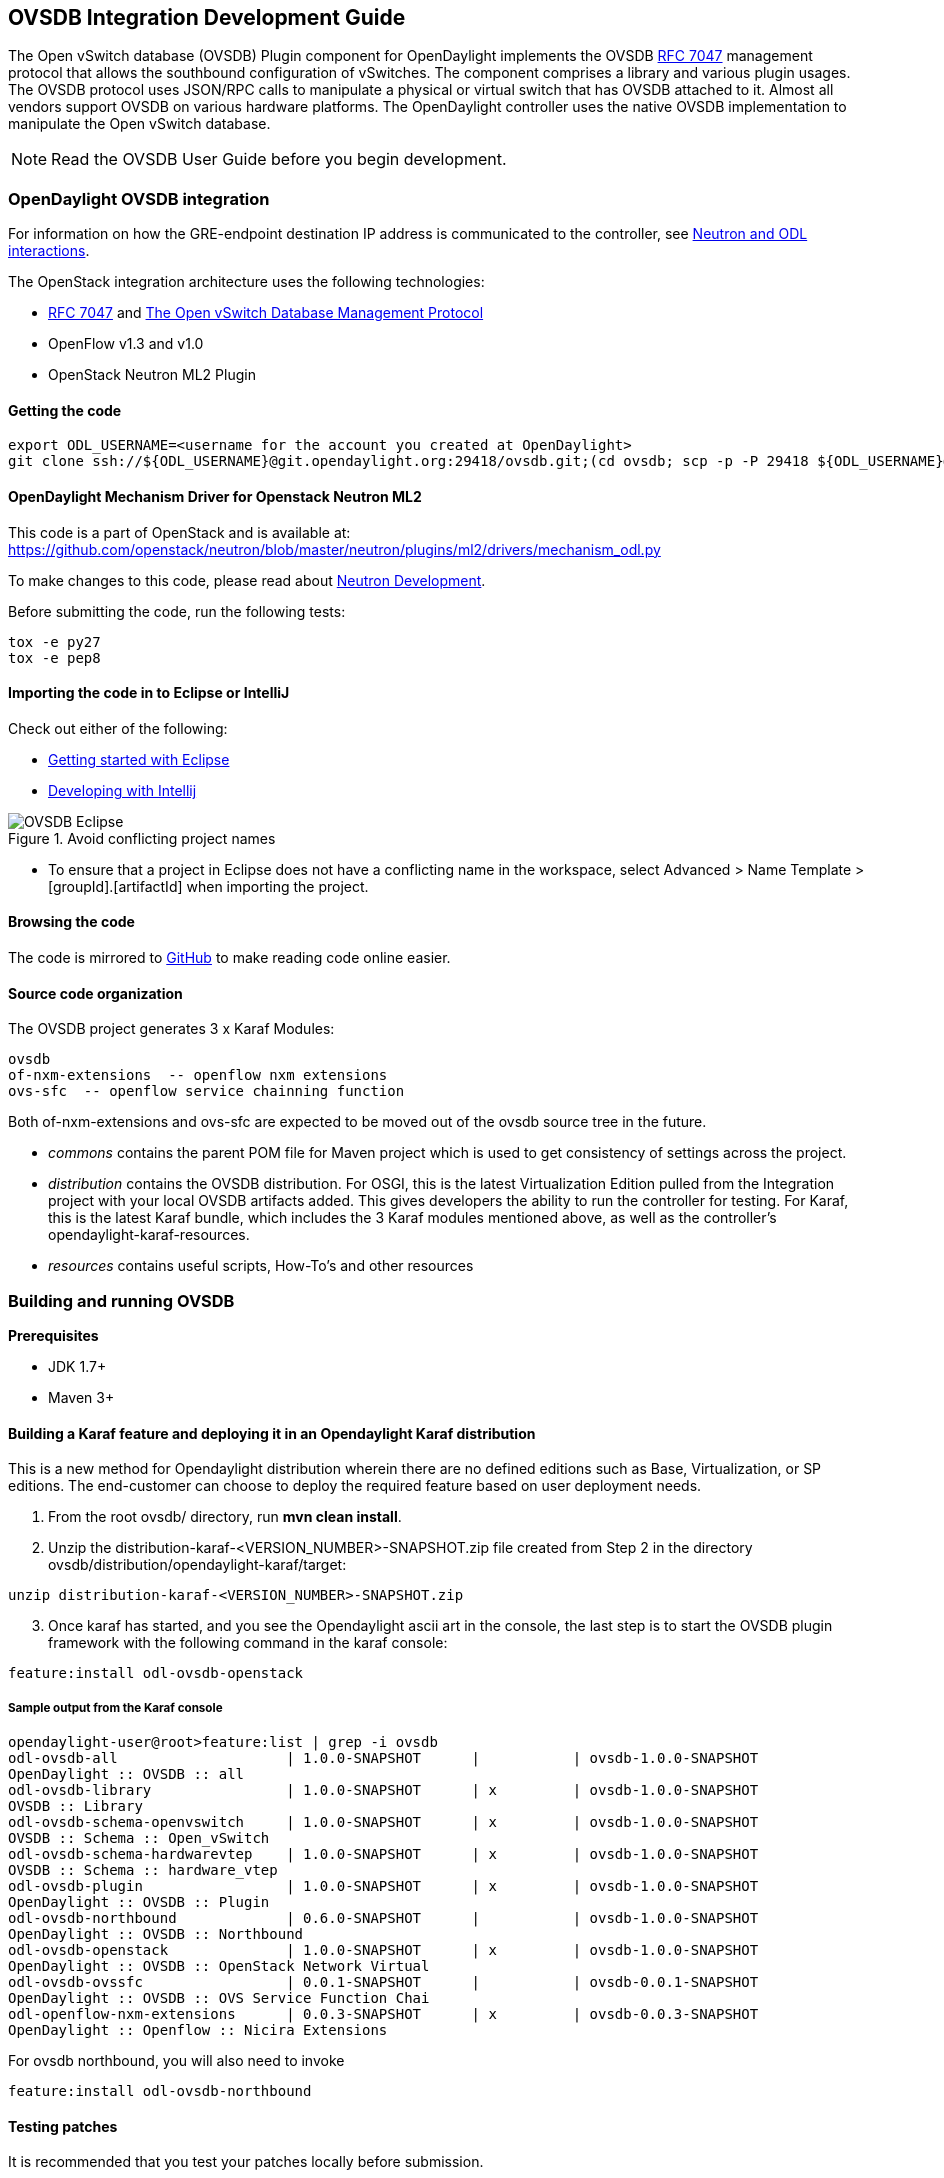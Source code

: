 == OVSDB Integration Development Guide
The Open vSwitch database (OVSDB) Plugin component for OpenDaylight implements the OVSDB  https://tools.ietf.org/html/rfc7047[RFC 7047] management protocol that allows the southbound configuration of vSwitches. The component comprises a library and various plugin usages.
The OVSDB protocol uses JSON/RPC calls to manipulate a physical or virtual switch that has OVSDB attached to it. Almost all vendors support OVSDB on various hardware platforms. The OpenDaylight controller uses the native OVSDB implementation to manipulate the Open vSwitch database. 

NOTE: Read the OVSDB User Guide before you begin development.

=== OpenDaylight OVSDB integration

For information on how the GRE-endpoint destination IP address is communicated to the controller, see https://docs.google.com/presentation/d/19ua9U6nFJSO0wtenWmJUEzUFmib8ClTkkHTgZ_BvaMk/edit?pli=1#slide=id.g17727178e_180[Neutron and ODL interactions].

The OpenStack integration architecture uses the following technologies: +

* https://tools.ietf.org/html/rfc7047[RFC 7047] and http://datatracker.ietf.org/doc/rfc7047/[The Open vSwitch Database Management Protocol]
* OpenFlow v1.3 and v1.0 
* OpenStack Neutron ML2 Plugin

==== Getting the code
----
export ODL_USERNAME=<username for the account you created at OpenDaylight>
git clone ssh://${ODL_USERNAME}@git.opendaylight.org:29418/ovsdb.git;(cd ovsdb; scp -p -P 29418 ${ODL_USERNAME}@git.opendaylight.org:hooks/commit-msg .git/hooks/;chmod 755 .git/hooks/commit-msg;git config remote.origin.push HEAD:refs/for/master)
----

==== OpenDaylight Mechanism Driver for Openstack Neutron ML2
This code is a part of OpenStack and is available at: https://github.com/openstack/neutron/blob/master/neutron/plugins/ml2/drivers/mechanism_odl.py

To make changes to this code, please read about https://wiki.openstack.org/wiki/NeutronDevelopment[Neutron Development].

Before submitting the code, run the following tests: +
----
tox -e py27
tox -e pep8
----
==== Importing the code in to Eclipse or IntelliJ
Check out either of the following: +

* https://wiki.opendaylight.org/view/Eclipse_Setup[Getting started with Eclipse]
* https://wiki.opendaylight.org/view/OpenDaylight_Controller:Developing_With_Intellij[Developing with Intellij]

.Avoid conflicting project names
image::OVSDB_Eclipse.png[]

* To ensure that a project in Eclipse does not have a conflicting name in the workspace, select Advanced > Name Template > [groupId].[artifactId] when importing the project.

==== Browsing the code
The code is mirrored to https://github.com/opendaylight/ovsdb[GitHub] to make reading code online easier. 

==== Source code organization

The OVSDB project generates 3 x Karaf Modules:

    ovsdb
    of-nxm-extensions  -- openflow nxm extensions
    ovs-sfc  -- openflow service chainning function

Both of-nxm-extensions and ovs-sfc are expected to be moved out of the ovsdb source tree in the future.

* _commons_ contains the parent POM file for Maven project which is used to get consistency of settings across the project. 

* _distribution_ contains the OVSDB distribution. For OSGI, this is the latest Virtualization Edition pulled from the Integration project with your local OVSDB artifacts added. This gives developers the ability to run the controller for testing. 
For Karaf, this is the latest Karaf bundle, which includes the 3 Karaf modules mentioned above, as well as the controller's opendaylight-karaf-resources.

* _resources_ contains useful scripts, How-To's and other resources

=== Building and running OVSDB
*Prerequisites* +

* JDK 1.7+
* Maven 3+

==== Building a Karaf feature and deploying it in an Opendaylight Karaf distribution +
This is a new method for Opendaylight distribution wherein there are no defined editions such 
as Base, Virtualization, or SP editions.  The end-customer can choose to deploy the required feature based on user deployment needs.

. From the root ovsdb/ directory, run *mvn clean install*.
. Unzip the distribution-karaf-<VERSION_NUMBER>-SNAPSHOT.zip file created from Step 2 in  the directory ovsdb/distribution/opendaylight-karaf/target:
----
unzip distribution-karaf-<VERSION_NUMBER>-SNAPSHOT.zip
----
[start=3]
. Once karaf has started, and you see the Opendaylight ascii art in the console, the last step is to start the OVSDB plugin framework with the following command in the karaf console: 
----
feature:install odl-ovsdb-openstack
----
===== Sample output from the Karaf console
----
opendaylight-user@root>feature:list | grep -i ovsdb 
odl-ovsdb-all                    | 1.0.0-SNAPSHOT      |           | ovsdb-1.0.0-SNAPSHOT        
OpenDaylight :: OVSDB :: all 
odl-ovsdb-library                | 1.0.0-SNAPSHOT      | x         | ovsdb-1.0.0-SNAPSHOT        
OVSDB :: Library 
odl-ovsdb-schema-openvswitch     | 1.0.0-SNAPSHOT      | x         | ovsdb-1.0.0-SNAPSHOT        
OVSDB :: Schema :: Open_vSwitch 
odl-ovsdb-schema-hardwarevtep    | 1.0.0-SNAPSHOT      | x         | ovsdb-1.0.0-SNAPSHOT        
OVSDB :: Schema :: hardware_vtep
odl-ovsdb-plugin                 | 1.0.0-SNAPSHOT      | x         | ovsdb-1.0.0-SNAPSHOT        
OpenDaylight :: OVSDB :: Plugin
odl-ovsdb-northbound             | 0.6.0-SNAPSHOT      |           | ovsdb-1.0.0-SNAPSHOT        
OpenDaylight :: OVSDB :: Northbound 
odl-ovsdb-openstack              | 1.0.0-SNAPSHOT      | x         | ovsdb-1.0.0-SNAPSHOT        
OpenDaylight :: OVSDB :: OpenStack Network Virtual 
odl-ovsdb-ovssfc                 | 0.0.1-SNAPSHOT      |           | ovsdb-0.0.1-SNAPSHOT        
OpenDaylight :: OVSDB :: OVS Service Function Chai
odl-openflow-nxm-extensions      | 0.0.3-SNAPSHOT      | x         | ovsdb-0.0.3-SNAPSHOT        
OpenDaylight :: Openflow :: Nicira Extensions
----

For ovsdb northbound, you will also need to invoke
----
feature:install odl-ovsdb-northbound
----

==== Testing patches
It is recommended that you test your patches locally before submission.
 
==== Neutron integration
To test patches to the Neutron integration, you need a http://devstack.org/guides/multinode-lab.html[Multi-Node Devstack Setup]. The ``resources`` folder contains sample ``local.conf`` files.

==== Open vSwitch
To test patches to the library, you will need a working http://openvswitch.org/[Open vSwitch]. Packages are available for most Linux distributions. If you would like to run multiple versions of Open vSwitch for testing you can use https://github.com/dave-tucker/docker-ovs[docker-ovs] to run Open vSwitch in https://www.docker.com/[Docker] containers. 

==== Mininet
http://mininet.org/[Mininet] is another useful resource for testing patches. Mininet creates multiple Open vSwitches connected in a configurable topology. 

==== Vagrant

The Vagrant file in the root of the OVSDB source code provides an easy way to create VMs for tests. 

* To install Vagrant on your machine, follow the steps at: https://docs.vagrantup.com/v2/installation/[Installing Vagrant].

*Testing with Devstack*

. Start the controller.
----
vagrant up devstack-control
vagrant ssh devstack-control
cd devstack
./stack.sh
----
[start=2]
. Run the following:
----
vagrant up devstack-compute-1
vagrant ssh devstack-compute-1
cd devstack
./stack.sh
----
[start=3]
. To start testing, create a new VM.
----
nova boot --flavor m1.tiny --image $(nova image-list | grep 'cirros-0.3.1-x86_64-uec\s' | awk '{print $2}') --nic net-id=$(neutron net-list | grep private | awk '{print $2}') test
----
To create three, use the following:
----
nova boot --flavor m1.tiny --image $(nova image-list | grep 'cirros-0.3.1-x86_64-uec\s' | awk '{print $2}') --nic net-id=$(neutron net-list | grep private | awk '{print $2}') --num-instances 3 test
----
[start=4]
.To get a mininet installation for testing:
----
vagrant up mininet
vagrant ssh mininet
----
[start=5]
. Use the following to clean up when finished:
----
vagrant destroy
----

=== OVSDB integration design
==== Resources
See the following: +

* http://networkheresy.com/2012/09/15/remembering-the-management-plane/[Network Heresy]

See the OVSDB YouTube Channel for getting started videos and other tutorials: +

* http://www.youtube.com/channel/UCMYntfZ255XGgYFrxCNcAzA[ODL OVSDB Youtube Channel]
* https://wiki.opendaylight.org/view/OVSDB_Integration:Mininet_OVSDB_Tutorial[Mininet OVSDB Tutorial]

=== OpenDaylight OVSDB southbound plugin architecture and design
OpenVSwitch (OVS) is generally accepted as the unofficial standard for Virtual Switching in the Open hypervisor based solutions. Every other Virtual Switch implementation, properietery or otherwise, uses OVS in some form.
For information on OVS, see http://openvswitch.org/[Open vSwitch].

In Software Defined Networking (SDN), controllers and applications interact using two channels: OpenFlow and OVSDB. OpenFlow addresses the forwarding-side of the OVS functionality. OVSDB, on the other hand, addresses the management-plane. 
A simple and concise overview of Open Virtual Switch Database(OVSDB) is available at: http://networkstatic.net/getting-started-ovsdb/

==== Overview of OpenDaylight Controller architecture
The OpenDaylight controller platform is designed as a highly modular and plugin based middleware that serves various network applications in a variety of use-cases. The modularity is achieved through the Java OSGi framework. The controller consists of many Java OSGi bundles that work together to provide the required
 controller functionalities. 
 
The bundles can be placed in the following broad categories: +

* Network Service Functional Modules (Examples: Topology Manager, Inventory Manager, Forwarding Rules Manager,and others) 
* NorthBound API Modules (Examples: Topology APIs, Bridge Domain APIs, Neutron APIs, Connection Manager APIs, and others) 
* Service Abstraction Layer(SAL)- (Inventory Services, DataPath Services, Topology Services, Network Config, and others) 
* SouthBound Plugins (OpenFlow Plugin, OVSDB Plugin, OpenDove Plugin, and others) 
* Application Modules (Simple Forwarding, Load Balancer)

Each layer of the Controller architecture performs specified tasks, and hence aids in modularity. 
While the Northbound API layer addresses all the REST-Based application needs, the SAL layer takes care of abstracting the SouthBound plugin protocol specifics from the Network Service functions. 
 
Each of the SouthBound Plugins serves a different purpose, with some overlapping.
For example, the OpenFlow plugin might serve the Data-Plane needs of an OVS element, while the OVSDB plugin can serve the management plane needs of the same OVS element.
As the Openflow Plugin talks OpenFlow protocol with the OVS element, the OVSDB plugin will use OVSDB schema over JSON-RPC transport.

=== OVSDB southbound plugin
The http://tools.ietf.org/html/draft-pfaff-ovsdb-proto-02[Open vSwitch Database Management Protocol-draft-02] and http://openvswitch.org/ovs-vswitchd.conf.db.5.pdf[Open vSwitch Manual] provide theoretical information about OVSDB.
The OVSDB protocol draft is generic enough to lay the groundwork on Wire Protocol and Database Operations, and the OVS Manual currently covers 13 tables leaving space for future OVS expansion, and vendor expansions on proprietary implementations.
The OVSDB Protocol is a database records transport protocol using JSON RPC1.0. For information on the protocol structure, see http://networkstatic.net/getting-started-ovsdb/[Getting Started with OVSDB].
The OpenDaylight OVSDB southbound plugin consists of one or more OSGi bundles addressing the following services or functionalities: +

* Connection Service - Based on Netty 
* Network Configuration Service 
* Bidirectional JSON-RPC Library 
* OVSDB Schema definitions and Object mappers 
* Overlay Tunnel management 
* OVSDB to OpenFlow plugin mapping service 
* Inventory Service 

=== Connection service
One of the primary services that most southbound plugins provide to SAL in Opendaylight and NSF is Connection Service. The service provides protocol specific connectivity to network elements, and supports the connectivity management services as specified by the OpenDaylight Connection Manager. 
The connectivity services include: +

* Connection to a specified element given IP-address, L4-port, and other connectivity options (such as authentication,...) 
* Disconnection from an element 
* Handling Cluster Mode change notifications to support the OpenDaylight Clustering/High-Availability feature 

By default, the ovsdb-server process running on the hypervisor listens on TCP port 6632 (This is configurable.). The Connection Service takes the connectivity parameters from the connection manager, including the IP-address and TCP-Port for connections. Owing to the many benefits it provides, Connection Service will use the Netty framework (http://netty.io/) for connectivity purposes. 
Every successful connection to a network element will result in a Node object (Refer to OpenDaylight SAL Node.java) with the type = "OVSDB" and value = User-Readable Name of the Connection as specified by the Connection Manager. This Node object is returned to the OpenDaylight Connection Manager and the application that invoked the Connect() functionality. 
----
IPluginInConnectionService : public Node connect(String identifier, Map<ConnectionConstants, String> params)
----
Any subsequent interaction with this network element through any of the SAL services (Connection, Configuration, and others) will be by means of this Node Object. This Node object will be added to the Inventory maintained and managed by the Inventory Service of the plugin. The Node object will also assist with the OVSDB to Openflow mapping. 

The Node and its "Name" holds the key to the stateful Netty Socket handler maintained under the Connection Object created during the connect() call. The Channel concept of the Netty framework provides the much needed abstraction on the pipelining. With this Channel Pipelining and the asynchronous event handling, the message handling process gets better streamlined and understood. It also makes easier the replacement or manipulation of the pipeline functions in a more controlled fashion.

.Connection to OVSDB server
image::ConnectionService.png[]

.Successful connection handling
image::ConnectionServiceReturn.png[]

=== Network Configuration Service

The goal of the OpenDaylight Network Configuration services is to provide complete management plane solutions needed to successfully install, configure, and deploy the various SDN based network services. These are generic services which can be implemented in part or full by any south-bound protocol plugin. 
The south-bound plugins can be either of the following: +

* The new network virtualization protocol plugins such as OVSDB JSON-RPC
* The traditional management protocols such as SNMP or any others in the middle. 

The above definition, and more information on Network Configuration Services, is available at : https://wiki.opendaylight.org/view/OpenDaylight_Controller:NetworkConfigurationServices 

The current default OVSDB schemas support the Layer2 Bridge Domain services as defined in the Networkconfig.bridgedomain component. 

* Create Bridge Domain: createBridgeDomain(Node node, String bridgeIdentifier, Map<ConfigConstants, Object> params) 
* Delete Bridge Domain: deleteBridgeDomain(Node node, String bridgeIdentifier) 
* Add configurations to a Bridge Domain: addBridgeDomainConfig(Node node, String bridgeIdentifier, Map<ConfigConstants, Object> params) 
* Delete Bridge Domain Configuration: removeBridgeDomainConfig(Node node, String bridgeIdentifier, Map<ConfigConstants, Object> params) 
* Associate a port to a Bridge Domain: addPort(Node node, String bridgeIdentifier, String portIdentifier, Map<ConfigConstants, Object> params); 
* Disassociate a port from a Bridge Domain: deletePort(Node node, String bridgeIdentifier, String portIdentifier) 
* Add configurations to a Node Connector / Port: addPortConfig(Node node, String bridgeIdentifier, String portIdentifier, Map<ConfigConstants, Object> params) 
* Remove configurations from a Node Connector: removePortConfig(Node node, String bridgeIdentifier, String portIdentifier, Map<ConfigConstants, Object> params) 

The above services are defined as generalized entities in SAL in order to ensure their compatibility with all relevant southBound plugins equally. Hence, the OVSDB plugin must derive appropriate specific configurations from a generalized request. For example: addPort() or addPortConfig() SAL service call takes in a params option which is a Map structure with a Constant Key. 
These ConfigConstants are defined in SAL network configuration service: +
----
public enum ConfigConstants {
    TYPE("type"),
    VLAN("Vlan"),
    VLAN_MODE("vlan_mode"),
    TUNNEL_TYPE("Tunnel Type"),
    SOURCE_IP("Source IP"),
    DEST_IP("Destination IP"),
    MACADDRESS("MAC Address"),
    INTERFACE_IDENTIFIER("Interface Identifier"),
    MGMT("Management"),
    CUSTOM("Custom Configurations");
}
----
These are mapped to the appropriate OVSDB configurations. So, if the request is to create a VXLAN tunnel with src-ip=x.x.x.x, dst-ip=y.y.y.y, then the params Map structure may contain:
----
{
TYPE = "tunnel",
TUNNEL_TYPE = "vxlan",
SOURCE_IP="x.x.x.x",
DEST_IP="y.y.y.y"
}
----
NOTE: All of the APIs take in the Node parameter which is the Node value returned by the connect() method explained in <<_connection_service>>.

==== Bidirectional JSON-RPC library
The OVSDB plugin implements a Bidirectional JSON-RPC library.  It is easy to design the library as a module that manages the Netty connection towards the Element. 

The main responsibilities of this Library are: +

* Demarshal and marshal JSON Strings to JSON objects 
* Demarshal and marshal JSON Strings from and to the Network Element.

==== OVSDB Schema definitions and Object mappers
The OVSDB Schema definitions and Object Mapping layer sits above the JSON-RPC library. It maps the generic JSON objects to OVSDB schema POJOs (Plain Old Java Object) and vice-versa. This layer mostly provides the Java Object definition for the corresponding OVSDB schema (13 of them) and also will provide much more friendly API abstractions on top of these object data. This helps in hiding the JSON semantics from the functional modules such as Configuration Service and Tunnel management.

On the demarshaling side, the mapping logic differentiates the Request and Response messages as follows : +

* Request messages are mapped by its "method" 
* Response messages are mapped by their IDs which were originally populated by the Request message.
The JSON semantics of these OVSDB schema is quite complex.
The following figures summarize two of the end-to-end scenarios: +

.End-to-end handling of a Create Bridge request 
image::ConfigurationService-example1.png[width=500]

.End-to-end handling of a monitor response
image::MonitorResponse.png[width=500]

==== Overlay tunnel management

Network Virtualization using OVS is achieved through Overlay Tunnels. The actual Type of the Tunnel may be GRE, VXLAN, or STT. The differences in the encapsulation and configuration decide the tunnel types. Establishing a tunnel using configuration service requires just the sending of OVSDB messages towards the ovsdb-server. However, the scaling issues that would arise on the state management at the data-plane (using OpenFlow) can get challenging. Also, this module can assist in various optimizations in the presence of Gateways. It can also help in providing Service guarantees for the VMs using these overlays with the help of underlay orchestration. 

==== OVSDB to OpenFlow plugin mapping service
The connect() of the ConnectionService  would result in a Node that represents an ovsdb-server. The CreateBridgeDomain() Configuration on the above Node would result in creating an OVS bridge. This OVS Bridge is an OpenFlow Agent for the OpenDaylight OpenFlow plugin with its own Node represented as (example) OF|xxxx.yyyy.zzzz. 
Without any help from the OVSDB plugin, the Node Mapping Service of the Controller platform would not be able to map the following: +
----
{OVSDB_NODE + BRIDGE_IDENTFIER} <---> {OF_NODE}.
----
Without such mapping, it would be extremely difficult for the applications to manage and maintain such nodes. This Mapping Service provided by the OVSDB plugin would essentially help in providing more value added services to the orchestration layers that sit atop the Northbound APIs (such as OpenStack). 

==== Inventory service

Inventory Service provides a simple database of all the nodes managed and maintained by the OVSDB plugin on a given controller. For optimization purposes, it can also provide enhanced services to the OVSDB to OpenFlow mapping service by maintaining the following mapping owing to the static nature of this operation. +
----
{OVSDB_NODE + BRIDGE_IDENTFIER} <---> {OF_NODE}
----
=== OpenDaylight OVSDB Developer Getting Started Video Series
The video series were started to help developers bootstrap into OVSDB development.

* http://www.youtube.com/watch?v=ieB645oCIPs[OpenDaylight OVSDB Developer Getting Started]
* http://www.youtube.com/watch?v=xgevyaQ12cg[OpenDaylight OVSDB Developer Getting Started - Northbound API Usage]
* http://www.youtube.com/watch?v=xgevyaQ12cg[OpenDaylight OVSDB Developer Getting Started - Java APIs]
* http://www.youtube.com/watch?v=NayuY6J-AMA[OpenDaylight OVSDB Developer Getting Started - OpenStack Integration OpenFlow v1.0]

==== Other developer tutorials

* https://wiki.opendaylight.org/view/OVSDB:OVSDB_OpenStack_Guide[OVSDB OpenFlow v1.3 Neutron ML2 Integration]
* http://networkstatic.net/getting-started-ovsdb/[Open vSwitch Database Table Explanations and Simple Jackson Tutorial]

=== OVSDB integration: New features
==== Schema independent library
The OVS connection is a node which can have multiple databases. Each database is represented by a schema. A single connection can have multiple schemas.
OSVDB supports multiple schemas. Currently, these are two schemas available in the
OVSDB, but there is no restriction on the number of schemas. Owing to the Northbound v3 API, no code changes in ODL are needed for supporting additional schemas.

Schemas: +

*  openvswitch : Schema wrapper that represents http://openvswitch.org/ovs-vswitchd.conf.db.5.pdf
*  hardwarevtep: Schema wrapper that represents http://openvswitch.org/docs/vtep.5.pdf

==== Northbound API v3
OVSDB supports Northbound API v3 which allows external access to all ODL OVSDB databases or schemas.
The general syntax for that API follows this format:
----
http://{{controllerHost}}:{{controllerPort}}/ovsdb/nb/v3/node/{{OVS|HOST}}/database
---- 
For more information on Northbound REST API see: +
https://docs.google.com/spreadsheets/d/11Rp5KSNTcrvOD4HadCnXDCUdJq_TZ5RgoQ6qSHf_xkw/edit?usp=sharing
 
The key differences between Northbound API v2 and v3 include: +
 
* Support for schema independence
* Formal restful style API, which includes consistent URL navigation for nodes and tables
* Ability to create interfaces and ports within a single rest call. To allow that, the JSON in the body can include distinct parts like interface and port

==== Port security
Based on the fact that security rules can be obtained from a port object, OVSDB can apply Open Flow rules. These rules will match on what types of traffic the Openstack tenant VM is allowed to use.
 
Support for security groups is very experimental. There are limitations in determining the state of flows in the Open vSwitch. See http://%20https//www.youtube.com/watch?v=DSop2uLJZS8[Open vSwitch and the Intelligent Edge] from Justin Petit for a deep dive into the challenges we faced creating a flow based port security implementation. The current set of rules that will be installed only supports filtering of the TCP protocol. This is because via a Nicira TCP_Flag read we can match on a flows TCP_SYN flag, and permit or deny the flow based on the Neutron port security rules. If rules are requested for ICMP and UDP, they are ignored until greater visibility from the Linux kernel is available as outlined in the OpenStack presentation mentioned earlier. 

Using the port security groups of Neutron, one can add rules that restrict the network access of the tenants. The OVSDB Neutron integration checks the port security rules configured, and apply them by means of openflow rules. 

Through the ML2 interface, Neutron security rules are available in the port object, following this scope: Neutron Port -> Security Group -> Security Rules. 

The current rules are applied on the basis of the following attributes: ingress/egress, tcp protocol, port range, and prefix.
 
===== OpenStack workflow

. Create a stack.
. Add the network and subnet. 
. Add the Security Group and Rules.

NOTE: This is no different than what users normally do in regular openstack deployments. 
----
neutron security-group-create group1 --description "Group 1"
neutron security-group-list
neutron security-group-rule-create --direction ingress --protocol tcp group1
----
[start=4]
. Start the tenant, specifying the security-group.
----
nova boot --flavor m1.tiny \
--image $(nova image-list | grep 'cirros-0.3.1-x86_64-uec\s' | awk '{print $2}') \
--nic net-id=$(neutron net-list | grep 'vxlan2' | awk '{print $2}') vxlan2 \
--security-groups group1
----
===== Examples: Rules supported
----
neutron security-group-create group2 --description "Group 2"
neutron security-group-rule-create --direction ingress --protocol tcp --port-range-min 54 group2
neutron security-group-rule-create --direction ingress --protocol tcp --port-range-min 80 group2
neutron security-group-rule-create --direction ingress --protocol tcp --port-range-min 1633 group2
neutron security-group-rule-create --direction ingress --protocol tcp --port-range-min 22 group2
----
----
neutron security-group-create group3 --description "Group 3"
neutron security-group-rule-create --direction ingress --protocol tcp --remote-ip-prefix 10.200.0.0/16 group3
----
----
neutron security-group-create group4 --description "Group 4"
neutron security-group-rule-create --direction ingress --remote-ip-prefix 172.24.0.0/16 group4
----
----
neutron security-group-create group5 --description "Group 5"
neutron security-group-rule-create --direction ingress --protocol tcp group5
neutron security-group-rule-create --direction ingress --protocol tcp --port-range-min 54 group5
neutron security-group-rule-create --direction ingress --protocol tcp --port-range-min 80 group5
neutron security-group-rule-create --direction ingress --protocol tcp --port-range-min 1633 group5
neutron security-group-rule-create --direction ingress --protocol tcp --port-range-min 22 group5
----
----
neutron security-group-create group6 --description "Group 6"
neutron security-group-rule-create --direction ingress --protocol tcp --remote-ip-prefix 0.0.0.0/0 group6
----
----
neutron security-group-create group7 --description "Group 7"
neutron security-group-rule-create --direction egress --protocol tcp --port-range-min 443 --remote-ip-prefix 172.16.240.128/25 group7
----
*Reference gist*:https://gist.github.com/anonymous/1543a410d57f491352c8[Gist]

===== Security group rules supported in ODL 
The following rules formata are supported in the current implementation. The direction (ingress/egress) is always expected. Rules are implemented such that tcp-syn packets that do not satisfy the rules are dropped.
[cols="3", width="60%"]
|===
| Proto | Port | IP Prefix

|TCP |x |x
|Any | Any |x
|TCP |x |Any
|TCP |Any |Any
|===
===== Limitations

* Soon, conntrack will be supported by OVS. Until then, TCP flags are used as way of checking for connection state. Specifically, that is done by matching on the TCP-SYN flag. 
* The param '--port-range-max' in 'security-group-rule-create' is not used until the implementation uses contrack. 
* No UDP/ICMP specific match support is provided.
* No IPv6 support is provided.

==== L3 forwarding
OVSDB extends support for the usage of an ODL-Neutron-driver so that OVSDB can configure OF 1.3 rules to route IPv4 packets. The driver eliminates the need for the router of the L3 Agent. In order to accomplish that, OVS 2.1 or a newer version is required.
OVSDB also supports inbound/outbound NAT, floating IPs.

===== Starting OVSDB and OpenStack

. Install Java jdk:
----
sudo yum install java-1.7.0-openjdk
----
[start=2]
. http://docs.vagrantup.com/v2/installation/index.html[Install Vagrant].

** This section hs been updated to include Karaf, please see:  https://wiki.opendaylight.org/view/OVSDB_Integration:L3Fwd

. Get the latest http://nexus.opendaylight.org/content/repositories/opendaylight.snapshot/org/opendaylight/ovsdb/distribution.ovsdb/1.2.0-SNAPSHOT/[OVSDB Build].
. Unzip the distribution:
----
unzip distribution.ovsdb-1.*-osgipackage.zip > /dev/null
----
[start=3]
. Enable the L3 Forwarding feature:
----
# enable l3 fwd feature
echo 'ovsdb.l3.fwd.enabled=yes' >> ./opendaylight/configuration/config.ini
----
[start=4]
. Run the following commands:
[start=5]
----
git clone https://github.com/dave-tucker/odl-neutron-drivers.git
cd odl-neutron-drivers
vagrant up devstack-control devstack-compute-1
----
[start=5]
. Use ssh to go to the control node, and clone odl-neutron-drivers again:
----
vagrant ssh devstack-control
git clone https://github.com/dave-tucker/odl-neutron-drivers.git
cd odl-neutron-drivers
sudo python setup.py install
*leave this shell open*
----
[start=6]
. Start odl.
----
cd opendaylight/
./run.sh -Xmx1024m -XX:MaxPermSize=1024m -virt ovsdb
----
[start=7]
. To see processing of neutron event related to L3, do this from prompt in controller:
----
setLogLevel org.opendaylight.ovsdb.openstack.netvirt.impl.NeutronL3Adapter debug
----
[start=8]
. From shell, do one of the following: open on ssh into control node or vagrant ssh devstack-control.
----
cd ~/devstack && ./stack.sh
----
[start=9]
. From a new shell in the host system, run the following:
----
cd odl-neutron-drivers
vagrant ssh devstack-compute-1
cd ~/devstack && ./stack.sh
----
===== OpenStack workflow

.Sample workflow
image::L3FwdSample.png[]

Use the following steps to set up a workflow like the one shown in Figure 1.

. Set up authentication. From shell on stack control or vagrant ssh devstack-control:
----
source openrc admin admin
----

----
rm -f id_rsa_demo* ; ssh-keygen -t rsa -b 2048 -N  -f id_rsa_demo
 nova keypair-add --pub-key  id_rsa_demo.pub  demo_key
 # nova keypair-list
----
[start=2]
. Create two networks and two subnets.
----
neutron net-create net1 --tenant-id $(keystone tenant-list | grep '\s'admin | awk '{print $2}') \
 --provider:network_type gre --provider:segmentation_id 555
----
----
neutron subnet-create --tenant-id $(keystone tenant-list | grep '\s'admin | awk '{print $2}') \
net1 10.0.0.0/16 --name subnet1 --dns-nameserver 8.8.8.8
----
----
neutron net-create net2 --tenant-id $(keystone tenant-list | grep '\s'admin | awk '{print $2}') \
 --provider:network_type gre --provider:segmentation_id 556
----
----
neutron subnet-create --tenant-id $(keystone tenant-list | grep '\s'admin | awk '{print $2}') \
 net2 20.0.0.0/16 --name subnet2 --dns-nameserver 8.8.8.8
----
[start=3]
. Create a router, and add an interface to each of the two subnets.
----
neutron router-create demorouter --tenant-id $(keystone tenant-list | grep '\s'admin | awk '{print $2}')
 neutron router-interface-add demorouter subnet1
 neutron router-interface-add demorouter subnet2
 # neutron router-port-list demorouter
----
[start=4]
. Create two tenant instances.
----
nova boot --poll --flavor m1.nano --image $(nova image-list | grep 'cirros-0.3.2-x86_64-uec\s' | awk '{print $2}') \
 --nic net-id=$(neutron net-list | grep -w net1 | awk '{print $2}'),v4-fixed-ip=10.0.0.10 \
 --availability-zone nova:devstack-control \
 --key-name demo_key host10
----
----
nova boot --poll --flavor m1.nano --image $(nova image-list | grep 'cirros-0.3.2-x86_64-uec\s' | awk '{print $2}') \
 --nic net-id=$(neutron net-list | grep -w net2 | awk '{print $2}'),v4-fixed-ip=20.0.0.20 \
 --availability-zone nova:devstack-compute-1 \
 --key-name demo_key host20
----

===== Limitations

* To use this feature, you need OVS 2.1 or newer version. 
* Owing to OF limitations, icmp responses due to routing failures, like ttl expired or host unreacheable, are not generated.
* The MAC address of the default route is not automatically mapped. In order to route to L3 destinations outside the networks of the tenant, the manual configuration of the default route is necessary. To provide the MAC address of the default route, use ovsdb.l3gateway.mac in file configuration/config.ini ; 
* This feature is Tech preview, which depends on later versions of OpenStack to be used without the provided neutron-driver. 
* No IPv6 support is provided.
 
*More information on L3 forwarding*: +

* odl-neutron-driver: https://github.com/dave-tucker/odl-neutron-drivers
* OF rules example: http://dtucker.co.uk/hack/building-a-router-with-openvswitch.html

==== LBaaS
Load-Balancing-as-a-Service (LBaaS) creates an Open vSwitch powered L3-L4 stateless load-balancer in a virtualized network environment so that individual TCP connections destined to a designated virtual IP (VIP) are sent to the appropriate servers (that is to say, serving app VMs). The load-balancer works in a session-preserving, proactive manner without involving the controller during flow setup.

A Neutron northbound interface is provided to create a VIP which will map to a pool of servers (that is to say, members) within a subnet. The pools consist of members identified by an IP address. The goal is to closely match the API to the OpenStack LBaaS v2 API: http://docs.openstack.org/api/openstack-network/2.0/content/lbaas_ext.html.

===== Creating an OpenStack workflow
. Create a subnet. 
. Create a floating VIP 'A' that maps to a private VIP 'B'. 
. Create a Loadbalancer pool 'X'. 
----
neutron lb-pool-create --name http-pool --lb-method ROUND_ROBIN --protocol HTTP --subnet-id XYZ
----
[start=4]
. Create a Loadbalancer pool member 'Y' and associate with pool 'X'. 
----
neutron lb-member-create --address 10.0.0.10 --protocol-port 80 http-pool
neutron lb-member-create --address 10.0.0.11 --protocol-port 80 http-pool
neutron lb-member-create --address 10.0.0.12 --protocol-port 80 http-pool
neutron lb-member-create --address 10.0.0.13 --protocol-port 80 http-pool
----
[start=5]
. Create a Loadbalancer instance 'Z', and associate pool 'X' and VIP 'B' with it.
----
neutron lb-vip-create --name http-vip --protocol-port 80 --protocol HTTP --subnet-id XYZ http-pool
----

===== Implementation

The current implementation of the proactive stateless load-balancer was made using "multipath" action in the Open vSwitch. The "multipath" action takes a max_link parameter value (which is same as the number of pool members) as input, and performs a hash of the fields to get a value between (0, max_link). The value of the hash is used as an index to select a pool member to handle that session. 

==== Open vSwitch rules

Assuming that table=20 contains all the rules to forward the traffic destined for a specific destination MAC address, the following are the rules needed to be programmed in the LBaaS service table=10. The programmed rules makes the translation from the VIP to a different pool member for every session. 

* Proactive forward rules:
----
sudo ovs-ofctl -O OpenFlow13 add-flow s1 "table=10,reg0=0,ip,nw_dst=10.0.0.5,actions=load:0x1->NXM_NX_REG0[[]],multipath(symmetric_l4, 1024, modulo_n, 4, 0, NXM_NX_REG1[0..12]),resubmit(,10)"
sudo ovs-ofctl -O OpenFlow13 add-flow s1 table=10,reg0=1,nw_dst=10.0.0.5,ip,reg1=0,actions=mod_dl_dst:00:00:00:00:00:10,mod_nw_dst:10.0.0.10,goto_table:20
sudo ovs-ofctl -O OpenFlow13 add-flow s1 table=10,reg0=1,nw_dst=10.0.0.5,ip,reg1=1,actions=mod_dl_dst:00:00:00:00:00:11,mod_nw_dst:10.0.0.11,goto_table:20
sudo ovs-ofctl -O OpenFlow13 add-flow s1 table=10,reg0=1,nw_dst=10.0.0.5,ip,reg1=2,actions=mod_dl_dst:00:00:00:00:00:12,mod_nw_dst:10.0.0.12,goto_table:20
sudo ovs-ofctl -O OpenFlow13 add-flow s1 table=10,reg0=1,nw_dst=10.0.0.5,ip,reg1=3,actions=mod_dl_dst:00:00:00:00:00:13,mod_nw_dst:10.0.0.13,goto_table:20
----
* Proactive reverse rules: 
----
sudo ovs-ofctl -O OpenFlow13 add-flow s1 table=10,ip,tcp,tp_src=80,actions=mod_dl_src:00:00:00:00:00:05,mod_nw_src:10.0.0.5,goto_table:20
---- 
===== OVSDB project code
The current implementation handles all neutron calls in the net-virt/LBaaSHandler.java code, and makes calls to the net-virt-providers/LoadBalancerService to program appropriate flowmods. The rules are updated whenever there is a change in the Neutron LBaaS settings. There is no cache of state kept in the net-virt or providers. 

===== Limitations
Owing to the inflexibility of the multipath action, the existing LBaaS implementation comes with some limitations: 

* To avoid risking direct TCP reachability to member, only HTTP or HTTPS is supported, and not all TCP ports.  <---- this has been updated:  TCP, HTTP or HTTPS are supported protocols for the pool. (Caution: You can lose access to the members if you assign {Proto:TCP, Port:22} to LB) 

* Member weights are ignored. 
* The update of an LB instance is done as a delete + add, and not an actual delta. 
* The update of an LB member is not supported (because weights are ignored). 
* Deletion of an LB member leads to the reprogramming of the LB on all nodes (because of the way multipath does link hash).
* There is only a single LB instance per subnet because the pool-id is not reported in the create load-balancer call. 









                       


